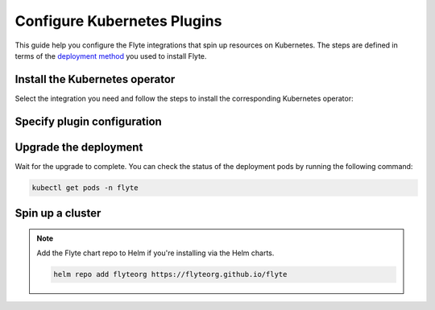 .. _deployment-plugin-setup-k8s:

Configure Kubernetes Plugins
============================

.. tags:: Kubernetes, Integration, Spark, AWS, GCP, Advanced

This guide help you configure the Flyte integrations that spin up resources on Kubernetes.
The steps are defined in terms of the `deployment method <https://docs.flyte.org/en/latest/deployment/deployment/index.html#flyte-deployment-paths>`__ you used to install Flyte.

Install the Kubernetes operator
-------------------------------

Select the integration you need and follow the steps to install the corresponding Kubernetes operator:

.. tabs::

  .. group-tab:: PyTorch/TensorFlow/MPI

    1. Install the Kubeflow ``training-operator`` using `manifests https://github.com/kubeflow/training-operator?tab=readme-ov-file#installation>`__.

    **Optional: Using a gang scheduler**

    To address potential issues with worker pods of distributed training jobs being scheduled at different times
    due to resource constraints, you can opt for a gang scheduler. This ensures that all worker pods are scheduled
    simultaneously, reducing the likelihood of job failures caused by timeout errors.
    
    To enable gang scheduling for the ``training-operator``, you can either use the 
    `Kubernetes scheduler plugins with co-scheduling <https://www.kubeflow.org/docs/components/training/job-scheduling/#running-jobs-with-gang-scheduling>`__
    or `Apache YuniKorn <https://yunikorn.apache.org/docs/next/user_guide/workloads/run_tf/>`__ as a second scheduler.

    2. Configure a Flyte ``PodTemplate`` to use a gang scheduler for your Tasks:
       
       **K8s scheduler plugins with co-scheduling**

       .. code-block::yaml

          template:
            spec:
              schedulerName: "scheduler-plugins-scheduler"

       **Apache Yunikorn**

       .. code-block::yaml

          template:
            metadata:
              annotations:
                yunikorn.apache.org/task-group-name: ""
                yunikorn.apache.org/task-groups: ""
                yunikorn.apache.org/schedulingPolicyParameters: ""
              
              
       See :ref:`deployment-configuration-general` for more information about Pod templates in Flyte.
       You can set the scheduler name in the Pod template passed to the ``@task`` decorator. However, to prevent the
       two different schedulers from competing for resources, it is recommended to set the scheduler name in the pod template
       in the ``flyte`` namespace which is applied to all tasks. Non distributed training tasks can be scheduled by the
       gang scheduler as well.

  .. group-tab:: Ray
    
    To install the Ray Operator, run the following commands:
  
    .. code-block:: bash
  
        export KUBERAY_VERSION=v0.5.2
        kubectl create -k "github.com/ray-project/kuberay/manifests/cluster-scope-resources?ref=${KUBERAY_VERSION}&timeout=90s"
        kubectl apply -k "github.com/ray-project/kuberay/manifests/base?ref=${KUBERAY_VERSION}&timeout=90s"
  
  .. group-tab:: Spark
  
    To add the Spark Helm repository, run the following commands:
  
    .. code-block:: bash
  
       helm repo add spark-operator https://googlecloudplatform.github.io/spark-on-k8s-operator
  
    To install the Spark operator, run the following command:
  
    .. code-block:: bash
  
       helm install spark-operator spark-operator/spark-operator --namespace spark-operator --create-namespace
  
  .. group-tab:: Dask
  
    To add the Dask Helm repository, run the following command:
  
    .. code-block:: bash
  
       helm repo add dask https://helm.dask.org
  
    To install the Dask operator, run the following command:
  
    .. code-block:: bash
  
       helm install dask-operator dask/dask-kubernetes-operator --namespace dask-operator --create-namespace

Specify plugin configuration
----------------------------

.. tabs::

  .. group-tab:: PyTorch

    .. tabs::

      .. group-tab:: Flyte binary

        Add ``pytorch`` to the list of plugins in your Helm values file, and upgrade your Helm release.

        .. code-block:: yaml
          :emphasize-lines: 9,13

          configuration:
            inline:
              tasks:
                task-plugins:
                  enabled-plugins:
                    - container
                    - sidecar
                    - k8s-array
                    - pytorch
                  default-for-task-types:
                    - container: container
                    - container_array: k8s-array
                    - pytorch: pytorch

      .. group-tab:: Flyte core
    
        Create a file named ``values-override.yaml`` and add the following config to it:
    
        .. code-block:: yaml
    
          configmap:
            enabled_plugins:
              tasks:
                task-plugins:
                  enabled-plugins:
                    - container
                    - sidecar
                    - k8s-array
                    - pytorch
                  default-for-task-types:
                    container: container
                    sidecar: sidecar
                    container_array: k8s-array
                    pytorch: pytorch
   
  .. group-tab:: TensorFlow
   
    .. tabs::

      .. group-tab:: Flyte binary

        To specify the plugin when using the Helm chart, edit the relevant YAML file.

        .. code-block:: yaml
          :emphasize-lines: 7,11

          tasks:
            task-plugins:
              enabled-plugins:
                - container
                - sidecar
                - k8s-array
                - tensorflow
              default-for-task-types:
                - container: container
                - container_array: k8s-array
                - tensorflow: tensorflow

      .. group-tab:: Flyte core
    
        Create a file named ``values-override.yaml`` and add the following config to it:
    
        .. code-block:: yaml
    
          configmap:
            enabled_plugins:
              tasks:
                task-plugins:
                  enabled-plugins:
                    - container
                    - sidecar
                    - k8s-array
                    - tensorflow
                  default-for-task-types:
                    container: container
                    sidecar: sidecar
                    container_array: k8s-array
                    tensorflow: tensorflow
   
  .. group-tab:: MPI
   
    .. tabs::

      .. group-tab:: Flyte binary

        To specify the plugin when using the Helm chart, edit the relevant YAML file.

        .. code-block:: yaml
          :emphasize-lines: 7,11

          tasks:
            task-plugins:
              enabled-plugins:
                - container
                - sidecar
                - k8s-array
                - mpi
              default-for-task-types:
                - container: container
                - container_array: k8s-array
                - mpi: mpi

      .. group-tab:: Flyte core
    
        Create a file named ``values-override.yaml`` and add the following config to it:
    
        .. code-block:: yaml
    
          configmap:
            enabled_plugins:
              tasks:
                task-plugins:
                  enabled-plugins:
                    - container
                    - sidecar
                    - k8s-array
                    - mpi
                  default-for-task-types:
                    container: container
                    sidecar: sidecar
                    container_array: k8s-array
                    mpi: mpi
  
  .. group-tab:: Ray

    .. tabs::

      .. group-tab:: Flyte binary

        1. Make sure that your Helm values file includes the following configuration:

        .. code-block:: yaml

           configuration:
             inline:
              tasks:
                task-plugins:
                  enabled-plugins:
                    - container
                    - sidecar
                    - k8s-array
                    - ray
                  default-for-task-types:
                    - container: container
                    - container_array: k8s-array
                    - ray: ray

           rbac:
             extraRules:
               - apiGroups:
               - "ray.io"
               resources:
               - rayjob
               verbs:
               - create
               - get
               - list
               - patch
               - update

        2. Run a ``helm upgrade`` operation

      .. group-tab:: Flyte core
    
        Create a file named ``values-override.yaml`` and add the following config to it:
    
        .. code-block:: yaml
    
          configmap:
            enabled_plugins:
              tasks:
                task-plugins:
                  enabled-plugins:
                    - container
                    - sidecar
                    - k8s-array
                    - ray
                  default-for-task-types:
                    container: container
                    sidecar: sidecar
                    container_array: k8s-array
                    ray: ray
   
  .. group-tab:: Spark
   
      .. tabs:: 

        .. group-tab:: Flyte binary

          To specify the plugin when using the Helm chart, edit the relevant YAML file.

        .. group-tab:: Flyte core

          Create a file named ``values-override.yaml`` and add the following config to it:
   
          .. code-block:: yaml
   
            cluster_resource_manager:
              enabled: true
              config:
                cluster_resources:
                  refreshInterval: 5m
                  templatePath: "/etc/flyte/clusterresource/templates"
                  customData:
                    - production:
                        - projectQuotaCpu:
                            value: "5"
                        - projectQuotaMemory:
                            value: "4000Mi"
                    - staging:
                        - projectQuotaCpu:
                            value: "2"
                        - projectQuotaMemory:
                            value: "3000Mi"
                    - development:
                        - projectQuotaCpu:
                            value: "4"
                        - projectQuotaMemory:
                            value: "3000Mi"
                  refresh: 5m
      
              # -- Resource templates that should be applied
              templates:
                # -- Template for namespaces resources
                - key: aa_namespace
                  value: |
                    apiVersion: v1
                    kind: Namespace
                    metadata:
                      name: {{ namespace }}
                    spec:
                      finalizers:
                      - kubernetes
      
                - key: ab_project_resource_quota
                  value: |
                    apiVersion: v1
                    kind: ResourceQuota
                    metadata:
                      name: project-quota
                      namespace: {{ namespace }}
                    spec:
                      hard:
                        limits.cpu: {{ projectQuotaCpu }}
                        limits.memory: {{ projectQuotaMemory }}
      
                - key: ac_spark_role
                  value: |
                    apiVersion: rbac.authorization.k8s.io/v1beta1
                    kind: Role
                    metadata:
                      name: spark-role
                      namespace: {{ namespace }}
                    rules:
                    - apiGroups: ["*"]
                      resources:
                      - pods
                      verbs:
                      - '*'
                    - apiGroups: ["*"]
                      resources:
                      - services
                      verbs:
                      - '*'
                    - apiGroups: ["*"]
                      resources:
                      - configmaps
                      verbs:
                      - '*'
      
                - key: ad_spark_service_account
                  value: |
                    apiVersion: v1
                    kind: ServiceAccount
                    metadata:
                      name: spark
                      namespace: {{ namespace }}
      
                - key: ae_spark_role_binding
                  value: |
                    apiVersion: rbac.authorization.k8s.io/v1beta1
                    kind: RoleBinding
                    metadata:
                      name: spark-role-binding
                      namespace: {{ namespace }}
                    roleRef:
                      apiGroup: rbac.authorization.k8s.io
                      kind: Role
                      name: spark-role
                    subjects:
                    - kind: ServiceAccount
                      name: spark
                      namespace: {{ namespace }}
      
            sparkoperator:
              enabled: true
              plugin_config:
                plugins:
                  spark:
                    # Edit the Spark configuration as you see fit
                    spark-config-default:
                      - spark.driver.cores: "1"
                      - spark.hadoop.fs.s3a.aws.credentials.provider: "com.amazonaws.auth.DefaultAWSCredentialsProviderChain"
                      - spark.kubernetes.allocation.batch.size: "50"
                      - spark.hadoop.fs.s3a.acl.default: "BucketOwnerFullControl"
                      - spark.hadoop.fs.s3n.impl: "org.apache.hadoop.fs.s3a.S3AFileSystem"
                      - spark.hadoop.fs.AbstractFileSystem.s3n.impl: "org.apache.hadoop.fs.s3a.S3A"
                      - spark.hadoop.fs.s3.impl: "org.apache.hadoop.fs.s3a.S3AFileSystem"
                      - spark.hadoop.fs.AbstractFileSystem.s3.impl: "org.apache.hadoop.fs.s3a.S3A"
                      - spark.hadoop.fs.s3a.impl: "org.apache.hadoop.fs.s3a.S3AFileSystem"
                      - spark.hadoop.fs.AbstractFileSystem.s3a.impl: "org.apache.hadoop.fs.s3a.S3A"
                      - spark.network.timeout: 600s
                      - spark.executorEnv.KUBERNETES_REQUEST_TIMEOUT: 100000
                      - spark.executor.heartbeatInterval: 60s
            configmap:
              enabled_plugins:
                tasks:
                  task-plugins:
                    enabled-plugins:
                      - container
                      - sidecar
                      - k8s-array
                      - spark
                    default-for-task-types:
                      container: container
                      sidecar: sidecar
                      container_array: k8s-array
                      spark: spark

        .. group-tab:: Flyte sandbox

          Create a file named ``values-override.yaml`` and add the following config to it:

          .. note::

            Within the flyte-binary block, the value of inline.storage.signedURL.stowConfigOverride.endpoint should be set to the corresponding node Hostname/IP on the MinIO pod if you are deploying on a Kubernetes cluster.

          .. code-block:: yaml

            flyte-binary:
              nameOverride: flyte-sandbox
              enabled: true
              configuration:
                database:
                  host: '{{ printf "%s-postgresql" .Release.Name | trunc 63 | trimSuffix "-" }}'
                  password: postgres
                storage:
                  metadataContainer: my-s3-bucket
                  userDataContainer: my-s3-bucket
                  provider: s3
                  providerConfig:
                    s3:
                      disableSSL: true
                      v2Signing: true
                      endpoint: http://{{ printf "%s-minio" .Release.Name | trunc 63 | trimSuffix "-" }}.{{ .Release.Namespace }}:9000
                      authType: accesskey
                      accessKey: minio
                      secretKey: miniostorage
                logging:
                  level: 5
                  plugins:
                    kubernetes:
                      enabled: true
                      templateUri: |-
                        http://localhost:30080/kubernetes-dashboard/#/log/{{.namespace }}/{{ .podName }}/pod?namespace={{ .namespace }}
                inline:
                  task_resources:
                    defaults:
                      cpu: 500m
                      ephemeralStorage: 0
                      gpu: 0
                      memory: 1Gi
                    limits:
                      cpu: 0
                      ephemeralStorage: 0
                      gpu: 0
                      memory: 0
                  storage:
                    signedURL:
                      stowConfigOverride:
                        endpoint: http://localhost:30002
                  plugins:
                    k8s:
                      default-env-vars:
                        - FLYTE_AWS_ENDPOINT: http://{{ printf "%s-minio" .Release.Name | trunc 63 | trimSuffix "-" }}.{{ .Release.Namespace }}:9000
                        - FLYTE_AWS_ACCESS_KEY_ID: minio
                        - FLYTE_AWS_SECRET_ACCESS_KEY: miniostorage
                    spark:
                      spark-config-default:
                        - spark.driver.cores: "1"
                        - spark.hadoop.fs.s3a.aws.credentials.provider: "org.apache.hadoop.fs.s3a.SimpleAWSCredentialsProvider"
                        - spark.hadoop.fs.s3a.endpoint: http://{{ printf "%s-minio" .Release.Name | trunc 63 | trimSuffix "-" }}.{{ .Release.Namespace }}:9000
                        - spark.hadoop.fs.s3a.access.key: "minio"
                        - spark.hadoop.fs.s3a.secret.key: "miniostorage"
                        - spark.hadoop.fs.s3a.path.style.access: "true"
                        - spark.kubernetes.allocation.batch.size: "50"
                        - spark.hadoop.fs.s3a.acl.default: "BucketOwnerFullControl"
                        - spark.hadoop.fs.s3n.impl: "org.apache.hadoop.fs.s3a.S3AFileSystem"
                        - spark.hadoop.fs.AbstractFileSystem.s3n.impl: "org.apache.hadoop.fs.s3a.S3A"
                        - spark.hadoop.fs.s3.impl: "org.apache.hadoop.fs.s3a.S3AFileSystem"
                        - spark.hadoop.fs.AbstractFileSystem.s3.impl: "org.apache.hadoop.fs.s3a.S3A"
                        - spark.hadoop.fs.s3a.impl: "org.apache.hadoop.fs.s3a.S3AFileSystem"
                        - spark.hadoop.fs.AbstractFileSystem.s3a.impl: "org.apache.hadoop.fs.s3a.S3A"
                inlineConfigMap: '{{ include "flyte-sandbox.configuration.inlineConfigMap" . }}'
              clusterResourceTemplates:
                inlineConfigMap: '{{ include "flyte-sandbox.clusterResourceTemplates.inlineConfigMap" . }}'
              deployment:
                image:
                  repository: flyte-binary
                  tag: sandbox
                  pullPolicy: Never
                waitForDB:
                  image:
                    repository: bitnami/postgresql
                    tag: sandbox
                    pullPolicy: Never
              rbac:
                # This is strictly NOT RECOMMENDED in production clusters, and is only for use
                # within local Flyte sandboxes.
                # When using cluster resource templates to create additional namespaced roles,
                # Flyte is required to have a superset of those permissions. To simplify
                # experimenting with new backend plugins that require additional roles be created
                # with cluster resource templates (e.g. Spark), we add the following:
                extraRules:
                  - apiGroups:
                    - '*'
                    resources:
                    - '*'
                    verbs:
                    - '*'
              enabled_plugins:
                tasks:
                  task-plugins:
                    enabled-plugins:
                      - container
                      - sidecar
                      - k8s-array
                      - agent-service
                      - spark
                    default-for-task-types:
                      container: container
                      sidecar: sidecar
                      container_array: k8s-array
                      spark: spark

  .. group-tab:: Dask
   
    .. tabs::

      .. group-tab:: Flyte binary

        Edit the relevant YAML file to specify the plugin.

        .. code-block:: yaml
          :emphasize-lines: 7,11

          tasks:
            task-plugins:
              enabled-plugins:
                - container
                - sidecar
                - k8s-array
                - dask
              default-for-task-types:
                - container: container
                - container_array: k8s-array
                - dask: dask

      .. group-tab:: Flyte core
    
        Create a file named ``values-override.yaml`` and add the following config to it:
    
        .. code-block:: yaml
    
          configmap:
            enabled_plugins:
              tasks:
                task-plugins:
                  enabled-plugins:
                    - container
                    - sidecar
                    - k8s-array
                    - dask
                  default-for-task-types:
                    container: container
                    sidecar: sidecar
                    container_array: k8s-array
                    dask: dask

Upgrade the deployment
----------------------

.. tabs::

  .. group-tab:: Flyte binary

    If you are installing Flyte via the Helm chart, run the following command:

    .. note::

      There is no need to run ``helm upgrade`` for Spark.

    .. code-block:: bash

      helm upgrade <RELEASE_NAME> flyteorg/flyte-binary -n <YOUR_NAMESPACE> --values <YOUR_YAML_FILE>

    Replace ``<RELEASE_NAME>`` with the name of your release (e.g., ``flyte-backend``),
    ``<YOUR_NAMESPACE>`` with the name of your namespace (e.g., ``flyte``),
    and ``<YOUR_YAML_FILE>`` with the name of your YAML file.

  .. group-tab:: Flyte core / sandbox

    .. code-block:: bash
    
      helm upgrade <RELEASE_NAME> flyte/flyte-core -n <YOUR_NAMESPACE> --values values-override.yaml

    Replace ``<RELEASE_NAME>`` with the name of your release (e.g., ``flyte``)
    and ``<YOUR_NAMESPACE>`` with the name of your namespace (e.g., ``flyte``).

Wait for the upgrade to complete. You can check the status of the deployment pods by running the following command:

.. code-block:: bash

  kubectl get pods -n flyte











Spin up a cluster
-----------------

.. tabs::

  .. group-tab:: Demo cluster

    .. tabs::

      .. group-tab:: PyTorch

        Enable the PyTorch plugin on the demo cluster by adding the following block to ``~/.flyte/sandbox/config.yaml``:

        .. code-block:: yaml

          tasks:
            task-plugins:
              default-for-task-types:
                container: container
                container_array: k8s-array
                sidecar: sidecar
                pytorch: pytorch
              enabled-plugins:
              - container
              - k8s-array
              - sidecar
              - pytorch

      .. group-tab:: TensorFlow

        Enable the TensorFlow plugin on the demo cluster by adding the following block to ``~/.flyte/sandbox/config.yaml``:

        .. code-block:: yaml

          tasks:
            task-plugins:
              default-for-task-types:
                container: container
                container_array: k8s-array
                sidecar: sidecar
                tensorflow: tensorflow
              enabled-plugins:
              - container
              - k8s-array
              - sidecar
              - tensorflow

      .. group-tab:: MPI

        Enable the MPI plugin on the demo cluster by adding the following block to ``~/.flyte/sandbox/config.yaml``:

        .. code-block:: yaml

          tasks:
            task-plugins:
              default-for-task-types:
                container: container
                container_array: k8s-array
                sidecar: sidecar
                mpi: mpi
              enabled-plugins:
              - container
              - k8s-array
              - sidecar
              - mpi

      .. group-tab:: Ray

        Enable the Ray plugin on the demo cluster by adding the following block to ``~/.flyte/sandbox/config.yaml``:

        .. code-block:: yaml

          tasks:
            task-plugins:
              default-for-task-types:
                container: container
                container_array: k8s-array
                sidecar: sidecar
                ray: ray
              enabled-plugins:
              - container
              - k8s-array
              - sidecar
              - ray

      .. group-tab:: Spark

        Enable the Spark plugin on the demo cluster by adding the following config to ``~/.flyte/sandbox/config.yaml``:

        .. code-block:: yaml

          tasks:
            task-plugins:
              default-for-task-types:
                container: container
                container_array: k8s-array
                sidecar: sidecar
                spark: spark
              enabled-plugins:
                - container
                - sidecar
                - k8s-array
                - spark
          plugins:
            spark:
              spark-config-default:
                - spark.driver.cores: "1"
                - spark.hadoop.fs.s3a.aws.credentials.provider: "org.apache.hadoop.fs.s3a.SimpleAWSCredentialsProvider"
                - spark.hadoop.fs.s3a.endpoint: "http://minio.flyte:9000"
                - spark.hadoop.fs.s3a.access.key: "minio"
                - spark.hadoop.fs.s3a.secret.key: "miniostorage"
                - spark.hadoop.fs.s3a.path.style.access: "true"
                - spark.kubernetes.allocation.batch.size: "50"
                - spark.hadoop.fs.s3a.acl.default: "BucketOwnerFullControl"
                - spark.hadoop.fs.s3n.impl: "org.apache.hadoop.fs.s3a.S3AFileSystem"
                - spark.hadoop.fs.AbstractFileSystem.s3n.impl: "org.apache.hadoop.fs.s3a.S3A"
                - spark.hadoop.fs.s3.impl: "org.apache.hadoop.fs.s3a.S3AFileSystem"
                - spark.hadoop.fs.AbstractFileSystem.s3.impl: "org.apache.hadoop.fs.s3a.S3A"
                - spark.hadoop.fs.s3a.impl: "org.apache.hadoop.fs.s3a.S3AFileSystem"
                - spark.hadoop.fs.AbstractFileSystem.s3a.impl: "org.apache.hadoop.fs.s3a.S3A"
              
        Also add the following cluster resource templates to the ``~/.flyte/sandbox/cluster-resource-templates`` directory:

        1. ``serviceaccount.yaml``

        .. code-block:: yaml

          apiVersion: v1
          kind: ServiceAccount
          metadata:
            name: default
            namespace: "{{ namespace }}"
            annotations:
              eks.amazonaws.com/role-arn: "{{ defaultIamRole }}"
        
        2. ``spark_role.yaml``

        .. code-block:: yaml

          apiVersion: rbac.authorization.k8s.io/v1
          kind: Role
          metadata:
            name: spark-role
            namespace: "{{ namespace }}"
          rules:
            - apiGroups:
                - ""
              resources:
                - pods
                - services
                - configmaps
              verbs:
                - "*"

        3. ``spark_service_account.yaml``

        .. code-block:: yaml

          apiVersion: v1
          kind: ServiceAccount
          metadata:
            name: spark
            namespace: "{{ namespace }}"
            annotations:
              eks.amazonaws.com/role-arn: "{{ defaultIamRole }}"
        
        4. ``spark_role_binding.yaml``

        .. code-block:: yaml

          apiVersion: rbac.authorization.k8s.io/v1
          kind: RoleBinding
          metadata:
            name: spark-role-binding
            namespace: "{{ namespace }}"
          roleRef:
            apiGroup: rbac.authorization.k8s.io
            kind: Role
            name: spark-role
          subjects:
            - kind: ServiceAccount
              name: spark
              namespace: "{{ namespace }}"

      .. group-tab:: Dask

        Enable the Dask plugin on the demo cluster by adding the following block to ``~/.flyte/sandbox/config.yaml``:

        .. code-block:: yaml

          tasks:
            task-plugins:
              default-for-task-types:
                container: container
                container_array: k8s-array
                sidecar: sidecar
                dask: dask
              enabled-plugins:
              - container
              - k8s-array
              - sidecar
              - dask

    Start the demo cluster by running the following command:

    .. code-block:: bash
  
      flytectl demo start

  .. group-tab:: Helm charts

    .. tabs::

      .. group-tab:: flyte-binary 

         1. Add the following to your values file under `configmap.inline`:

         .. code-block:: yaml

            tasks:
              task-plugins:
                enabled-plugins:
                  - container
                  - sidecar
                  - K8S-ARRAY
                  - spark
                  
                default-for-task-types:
                  - container: container
                  - container_array: K8S-ARRAY
                  - spark: spark
                  - ray: ray

         2. Install the :ref:`flyte-binary Helm chart <deployment-deployment-cloud-simple>`.

      .. group-tab:: flyte-core


   
  .. group-tab:: Helm charts
   
    If you have installed Flyte using the `flyte-core Helm chart 
    <https://github.com/flyteorg/flyte/tree/master/charts/flyte-core>`__, please ensure:

    * You have the correct kubeconfig and have selected the correct Kubernetes context.

    * You have configured the correct flytectl settings in ``~/.flyte/config.yaml``.

.. note::

  Add the Flyte chart repo to Helm if you're installing via the Helm charts.

  .. code-block:: bash

    helm repo add flyteorg https://flyteorg.github.io/flyte

  .. tabs::

    If you have installed Flyte using the `flyte-sandbox Helm chart <https://github.com/flyteorg/flyte/tree/master/charts/flyte-sandbox>`__, please ensure:

    * You have the correct kubeconfig and have selected the correct Kubernetes context.

    * You have configured the correct flytectl settings in ``~/.flyte/config.yaml``.

      * You have the correct kubeconfig and have selected the correct Kubernetes context.
      * You have configured the correct flytectl settings in ``~/.flyte/config.yaml``.

      .. tabs::

        .. group-tab:: Helm chart

          .. tabs::

            .. group-tab:: Spark

              create the following four files and apply them using ``kubectl apply -f <filename>``:

              1. ``serviceaccount.yaml``

              .. code-block:: yaml

                apiVersion: v1
                kind: ServiceAccount
                metadata:
                  name: default
                  namespace: "{{ namespace }}"
                  annotations:
                    eks.amazonaws.com/role-arn: "{{ defaultIamRole }}"

              2. ``spark_role.yaml``

              .. code-block:: yaml

                apiVersion: rbac.authorization.k8s.io/v1
                kind: Role
                metadata:
                  name: spark-role
                  namespace: "{{ namespace }}"
                rules:
                  - apiGroups:
                      - ""
                    resources:
                      - pods
                      - services
                      - configmaps
                    verbs:
                      - "*"

              3. ``spark_service_account.yaml``

              .. code-block:: yaml

                apiVersion: v1
                kind: ServiceAccount
                metadata:
                  name: spark
                  namespace: "{{ namespace }}"
                  annotations:
                    eks.amazonaws.com/role-arn: "{{ defaultIamRole }}"

              4. ``spark_role_binding.yaml``

              .. code-block:: yaml

                apiVersion: rbac.authorization.k8s.io/v1
                kind: RoleBinding
                metadata:
                  name: spark-role-binding
                  namespace: "{{ namespace }}"
                roleRef:
                  apiGroup: rbac.authorization.k8s.io
                  kind: Role
                  name: spark-role
                subjects:
                  - kind: ServiceAccount
                    name: spark
                    namespace: "{{ namespace }}"


